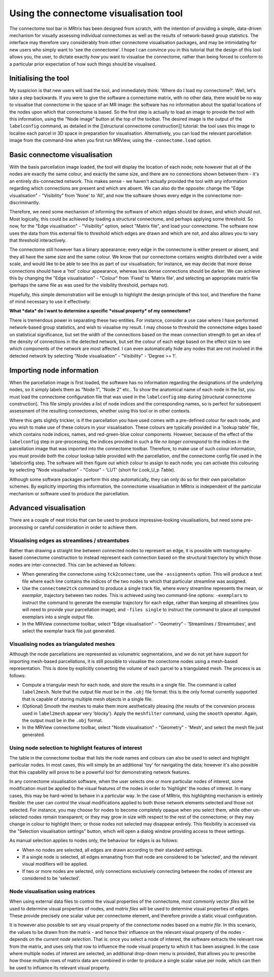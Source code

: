 Using the connectome visualisation tool
==========================

The connectome tool bar in MRtrix has been designed from scratch, with
the intention of providing a simple, data-driven mechanism for visually
assessing individual connectomes as well as the results of network-based
group statistics. The interface may therefore vary considerably from
other connectome visualisation packages, and may be intimidating for new
users who simply want to 'see the connectome'. I hope I can convince you
in this tutorial that the design of this tool allows you, the user, to
dictate exactly *how* you want to visualise the connectome, rather than
being forced to conform to a particular prior expectation of how such
things should be visualised.

Initialising the tool
---------------------

My suspicion is that new users will load the tool, and immediately
think: 'Where do I load my connectome?'. Well, let's take a step
backwards. If you were to give the software a connectome matrix, with no
other data, there would be no way to visualise that connectome in the
space of an MR image: the software has no information about the spatial
locations of the nodes upon which that connectome is based. So the first
step is actually to load an image to provide the tool with this
information, using the "Node image" button at the top of the toolbar.
The desired image is the output of the ``labelconfig`` command, as
detailed in the [[structural connectome construction]] tutorial: the
tool uses this image to localise each parcel in 3D space in preparation
for visualisation. Alternatively, you can load the relevant parcellation
image from the command-line when you first run MRView, using the
``-connectome.load`` option.

Basic connectome visualisation
------------------------------

With the basis parcellation image loaded, the tool will display the
location of each node; note however that all of the nodes are exactly
the same colour, and exactly the same size, and there are no connections
shown between them - it's an entirely dis-connected network. This makes
sense - we haven't actually provided the tool with any information
regarding which connections are present and which are absent. We can
also do the opposite: change the "Edge visualisation" - "Visibility"
from 'None' to 'All', and now the software shows every edge in the
connectome non-discriminantly.

Therefore, we need some mechanism of informing the software of which
edges should be drawn, and which should not. Most logically, this could
be achieved by loading a structural connectome, and perhaps applying
some threshold. So now, for the "Edge visualisation" - "Visibility"
option, select "Matrix file", and load your connectome. The software now
uses the data from this external file to threshold which edges are drawn
and which are not, and also allows you to vary that threshold
interactively.

The connectome still however has a binary appearance; every edge in the
connectome is either present or absent, and they all have the same size
and the same colour. We know that our connectome contains weights
distributed over a wide scale, and would like to be able to see this as
part of our visualisation; for instance, we may decide that more dense
connections should have a 'hot' colour appearance, whereas less dense
connections should be darker. We can achieve this by changing the "Edge
visualisation" - "Colour" from 'Fixed' to 'Matrix file', and selecting
an appropriate matrix file (perhaps the same file as was used for the
visibility threshold, perhaps not).

Hopefully, this simple demonstration will be enough to highlight the
design principle of this tool, and therefore the frame of mind necessary
to use it effectively:

**What *data* do I want to determine a specific *visual property* of my
connectome?**

There is tremendous power in separating these two entities. For
instance, consider a use case where I have performed network-based group
statistics, and wish to visualise my result. I may choose to threshold
the connectome edges based on statistical significance, but set the
width of the connections based on the mean connection strength to get an
idea of the density of connections in the detected network, but set the
colour of each edge based on the effect size to see which components of
the network are most affected. I can even automatically hide any nodes
that are not involved in the detected network by selecting "Node
visualisation" - "Visibility" - 'Degree >= 1'.

Importing node information
--------------------------

When the parcellation image is first loaded, the software has no
information regarding the designations of the underlying nodes, so it
simply labels them as "Node 1", "Node 2" etc.. To show the anatomical
name of each node in the list, you must load the connectome
configuration file that was used in the ``labelconfig`` step during
[structural connectome construction]. This file simply provides a list
of node indices and the corresponding names, so is perfect for
subsequent assessment of the resulting connectomes, whether using this
tool or in other contexts.

Where this gets slightly trickier, is if the parcellation you have used
comes with a pre-defined colour for each node, and you wish to make use
of these colours in your visualisation. These colours are typically
provided in a 'lookup table' file, which contains node indices, names,
and red-green-blue colour components. However, because of the effect of
the ``labelconfig`` step in pre-processing, the indices provided in such
a file *no longer correspond* to the indices in the parcellation image
that was imported into the connectome toolbar. Therefore, to make use of
such colour information, you must provide *both* the colour lookup table
provided with the parcellation, *and* the connectome config file used in
the \`labelconfig step. The software will then figure out which colour
to assign to each node; you can activate this colouring by selecting
"Node visualisation" - "Colour" - 'LUT' (short for *L*\ ook\_U\_p
*T*\ able).

Although some software packages perform this step automatically, they
can only do so for their own parcellation schemes. By explicitly
importing this information, the connectome visualisation in MRtrix is
independent of the particular mechanism or software used to produce the
parcellation.

Advanced visualisation
----------------------

There are a couple of neat tricks that can be used to produce
impressive-looking visualisations, but need some pre-processing or
careful consideration in order to achieve them.

Visualising edges as streamlines / streamtubes
~~~~~~~~~~~~~~~~~~~~~~~~~~~~~~~~~~~~~~~~~~~~~~

Rather than drawing a straight line between connected nodes to represent
an edge, it is possible with tractography-based connectome construction
to instead represent each connection based on the structural trajectory
by which those nodes are inter-connected. This can be achieved as
follows:

-  When generating the connectome using ``tck2connectome``, use the
   ``-assignments`` option. This will produce a text file where each
   line contains the indices of the two nodes to which that particular
   streamline was assigned.

-  Use the ``connectome2tck`` command to produce a single track file,
   where every streamline represents the mean, or *exemplar*, trajectory
   between two nodes. This is achieved using two command-line options:
   ``-exemplars`` to instruct the command to generate the exemplar
   trajectory for each edge, rather than keeping all streamlines (you
   will need to provide your parcellation image); and ``-files single``
   to instruct the command to place all computed exemplars into a single
   output file.

-  In the MRView connectome toolbar, select "Edge visualisation" -
   "Geometry" - 'Streamlines / Streamtubes', and select the exemplar
   track file just generated.

Visualising nodes as triangulated meshes
~~~~~~~~~~~~~~~~~~~~~~~~~~~~~~~~~~~~~~~~

Although the node parcellations are represented as volumetric
segmentations, and we do not yet have support for importing mesh-based
parcellations, it is still possible to visualise the conectome nodes
using a mesh-based representation. This is done by explicitly converting
the volume of each parcel to a triangulated mesh. The process is as
follows:

-  Compute a triangular mesh for each node, and store the results in a
   single file. The command is called ``label2mesh``. Note that the
   output file *must* be in the ``.obj`` file format: this is the only
   format currently supported that is capable of storing multiple mesh
   objects in a single file.

-  (Optional) Smooth the meshes to make them more aesthetically pleasing
   (the results of the conversion process used in ``label2mesh`` appear
   very 'blocky'). Apply the ``meshfilter`` command, using the
   ``smooth`` operator. Again, the output must be in the ``.obj``
   format.

-  In the MRView connectome toolbar, select "Node visualisation" -
   "Geometry" - 'Mesh', and select the mesh file just generated.

Using node selection to highlight features of interest
~~~~~~~~~~~~~~~~~~~~~~~~~~~~~~~~~~~~~~~~~~~~~~~~~~~~~~

The table in the connectome toolbar that lists the node names and
colours can also be used to select and highlight particular nodes. In
most cases, this will simply be an additional 'toy' for navigating the
data; however it's also possible that this capability will prove to be a
powerful tool for demonstrating network features.

In any connectome visualisation software, when the user selects one or
more particular nodes of interest, some modification must be applied to
the visual features of the nodes in order to 'highlight' the nodes of
interest. In many cases, this may be hard-wired to behave in a
particular way. In the case of MRtrix, this highlighting mechanism is
entirely flexible: the user can control the visual modifications applied
to both those network elements selected and those not selected. For
instance, you may choose for nodes to become completely opaque when you
select them, while other un-selected nodes remain transparent; or they
may grow in size with respect to the rest of the connectome; or they may
change in colour to highlight them; or those nodes not selected may
disappear entirely. This flexibility is accessed via the "Selection
visualisation settings" button, which will open a dialog window
providing access to these settings.

As manual selection applies to nodes only, the behaviour for edges is as
follows:

-  When no nodes are selected, all edges are drawn according to their
   standard settings.

-  If a single node is selected, all edges emanating from that node are
   considered to be 'selected', and the relevant visual modifiers will
   be applied.

-  If two or more nodes are selected, only connections exclusively
   connecting between the nodes of interest are considered to be
   'selected'.

Node visualisation using matrices
~~~~~~~~~~~~~~~~~~~~~~~~~~~~~~~~~

When using external data files to control the visual properties of the
connectome, most commonly *vector files* will be used to determine
visual properties of nodes, and *matrix files* will be used to determine
visual properties of edges. These provide precisely one scalar value per
connectome element, and therefore provide a static visual configuration.

It is however also possible to set any visual property of the connectome
nodes based on a *matrix file*. In this scenario, the values to be drawn
from the matrix - and hence their influence on the relevant visual
property of the nodes - depends on the *current node selection*. That
is: once you select a node of interest, the software extracts the
relevant row from the matrix, and uses only that row to influence the
node visual property to which it has been assigned. In the case where
multiple nodes of interest are selected, an additional drop-down menu is
provided, that allows you to prescribe how those multiple rows of matrix
data are combined in order to produce a single scalar value per node,
which can then be used to influence its relevant visual property.

